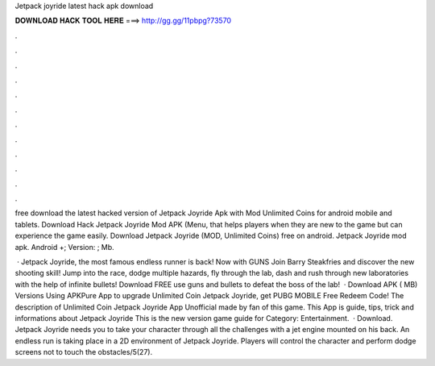 Jetpack joyride latest hack apk download



𝐃𝐎𝐖𝐍𝐋𝐎𝐀𝐃 𝐇𝐀𝐂𝐊 𝐓𝐎𝐎𝐋 𝐇𝐄𝐑𝐄 ===> http://gg.gg/11pbpg?73570



.



.



.



.



.



.



.



.



.



.



.



.

free download the latest hacked version of Jetpack Joyride Apk with Mod Unlimited Coins for android mobile and tablets. Download Hack Jetpack Joyride Mod APK (Menu, that helps players when they are new to the game but can experience the game easily. Download Jetpack Joyride (MOD, Unlimited Coins) free on android. Jetpack Joyride mod apk. Android +; Version: ; Mb.

 · Jetpack Joyride, the most famous endless runner is back! Now with GUNS Join Barry Steakfries and discover the new shooting skill! Jump into the race, dodge multiple hazards, fly through the lab, dash and rush through new laboratories with the help of infinite bullets! Download FREE use guns and bullets to defeat the boss of the lab!  · Download APK ( MB) Versions Using APKPure App to upgrade Unlimited Coin Jetpack Joyride, get PUBG MOBILE Free Redeem Code! The description of Unlimited Coin Jetpack Joyride App Unofficial made by fan of this game. This App is guide, tips, trick and informations about Jetpack Joyride This is the new version game guide for Category: Entertainment.  · Download. Jetpack Joyride needs you to take your character through all the challenges with a jet engine mounted on his back. An endless run is taking place in a 2D environment of Jetpack Joyride. Players will control the character and perform dodge screens not to touch the obstacles/5(27).
